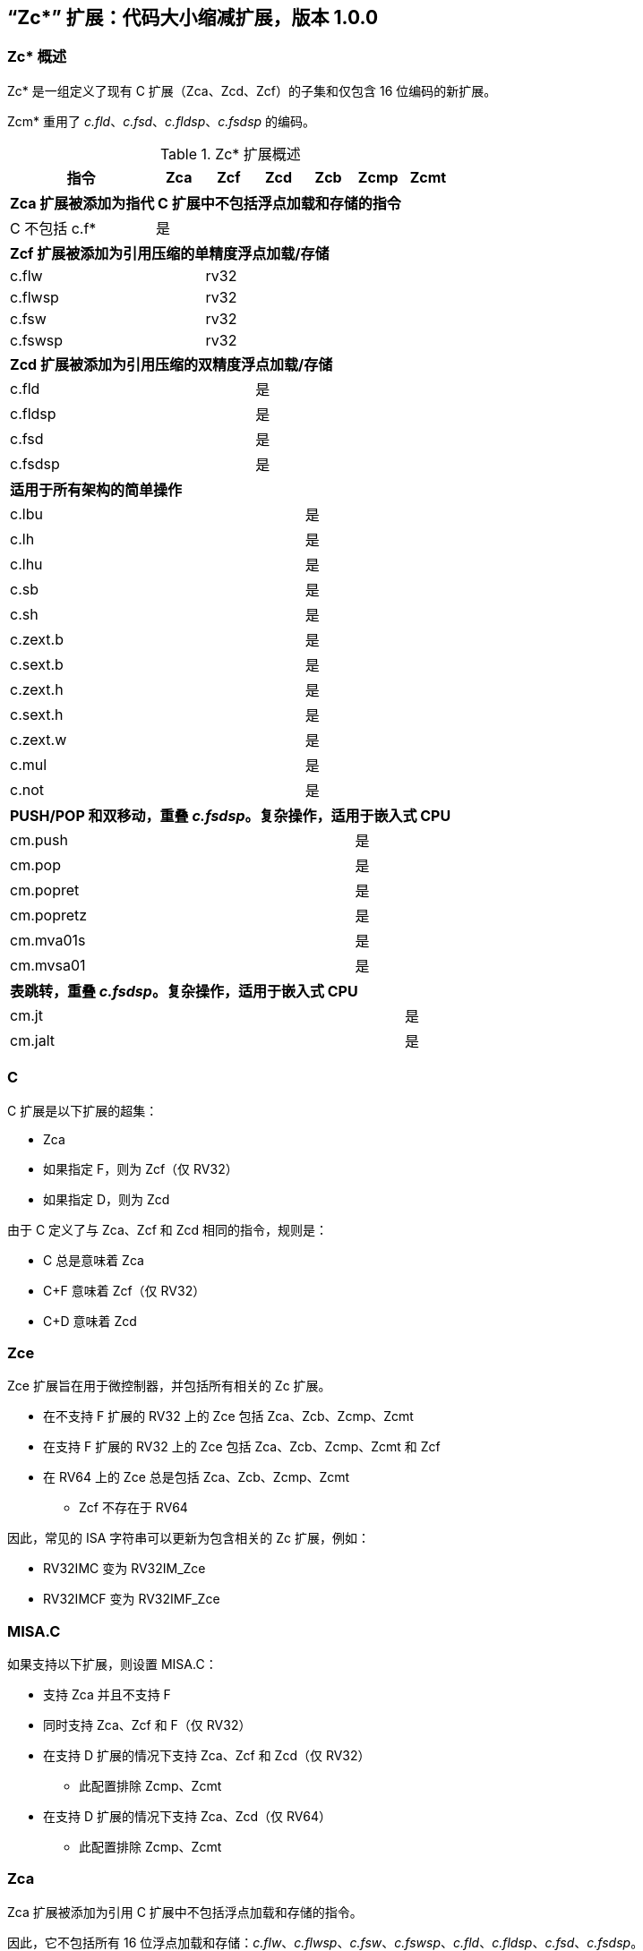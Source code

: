 [#Zc]
== “Zc*” 扩展：代码大小缩减扩展，版本 1.0.0

=== Zc* 概述

Zc* 是一组定义了现有 C 扩展（Zca、Zcd、Zcf）的子集和仅包含 16 位编码的新扩展。

Zcm* 重用了 _c.fld_、_c.fsd_、_c.fldsp_、_c.fsdsp_ 的编码。

.Zc* 扩展概述
[width="100%",options=header,cols="3,1,1,1,1,1,1"]
|====================================================================================
|指令          |Zca     |Zcf     |Zcd     |Zcb     |Zcmp    |Zcmt
7+|*Zca 扩展被添加为指代 C 扩展中不包括浮点加载和存储的指令*
|C 不包括 c.f* |是      |        |        |        |        |
7+|*Zcf 扩展被添加为引用压缩的单精度浮点加载/存储*
|c.flw         |        |rv32    |        |        |        |
|c.flwsp       |        |rv32    |        |        |        |
|c.fsw         |        |rv32    |        |        |        |
|c.fswsp       |        |rv32    |        |        |        |
7+|*Zcd 扩展被添加为引用压缩的双精度浮点加载/存储*
|c.fld         |        |        |是      |        |        |
|c.fldsp       |        |        |是      |        |        |
|c.fsd         |        |        |是      |        |        |
|c.fsdsp       |        |        |是      |        |        |
7+|*适用于所有架构的简单操作*
|c.lbu         |        |        |        |是      |        |
|c.lh          |        |        |        |是      |        |
|c.lhu         |        |        |        |是      |        |
|c.sb          |        |        |        |是      |        |
|c.sh          |        |        |        |是      |        |
|c.zext.b      |        |        |        |是      |        |
|c.sext.b      |        |        |        |是      |        |
|c.zext.h      |        |        |        |是      |        |
|c.sext.h      |        |        |        |是      |        |
|c.zext.w      |        |        |        |是      |        |
|c.mul         |        |        |        |是      |        |
|c.not         |        |        |        |是      |        |
7+|*PUSH/POP 和双移动，重叠 _c.fsdsp_。复杂操作，适用于嵌入式 CPU*
|cm.push       |        |        |        |        |是      |
|cm.pop        |        |        |        |        |是      |
|cm.popret     |        |        |        |        |是      |
|cm.popretz    |        |        |        |        |是      |
|cm.mva01s     |        |        |        |        |是      |
|cm.mvsa01     |        |        |        |        |是      |
7+|*表跳转，重叠 _c.fsdsp_。复杂操作，适用于嵌入式 CPU*
|cm.jt         |        |        |        |        |        |是
|cm.jalt       |        |        |        |        |        |是
|====================================================================================

[#C]
=== C

C 扩展是以下扩展的超集：

* Zca
* 如果指定 F，则为 Zcf（仅 RV32）
* 如果指定 D，则为 Zcd

由于 C 定义了与 Zca、Zcf 和 Zcd 相同的指令，规则是：

* C 总是意味着 Zca
* C+F 意味着 Zcf（仅 RV32）
* C+D 意味着 Zcd

[reftext="Zce"]
=== Zce

Zce 扩展旨在用于微控制器，并包括所有相关的 Zc 扩展。

* 在不支持 F 扩展的 RV32 上的 Zce 包括 Zca、Zcb、Zcmp、Zcmt
* 在支持 F 扩展的 RV32 上的 Zce 包括 Zca、Zcb、Zcmp、Zcmt 和 Zcf
* 在 RV64 上的 Zce 总是包括 Zca、Zcb、Zcmp、Zcmt
** Zcf 不存在于 RV64

因此，常见的 ISA 字符串可以更新为包含相关的 Zc 扩展，例如：

* RV32IMC 变为 RV32IM_Zce
* RV32IMCF 变为 RV32IMF_Zce

[#misaC]
=== MISA.C

如果支持以下扩展，则设置 MISA.C：

* 支持 Zca 并且不支持 F
* 同时支持 Zca、Zcf 和 F（仅 RV32）
* 在支持 D 扩展的情况下支持 Zca、Zcf 和 Zcd（仅 RV32）
** 此配置排除 Zcmp、Zcmt
* 在支持 D 扩展的情况下支持 Zca、Zcd（仅 RV64）
** 此配置排除 Zcmp、Zcmt

[reftext="Zca"]
=== Zca

Zca 扩展被添加为引用 C 扩展中不包括浮点加载和存储的指令。

因此，它不包括所有 16 位浮点加载和存储：_c.flw_、_c.flwsp_、_c.fsw_、_c.fswsp_、_c.fld_、_c.fldsp_、_c.fsd_、_c.fsdsp_。

[NOTE]
====
C 扩展仅在同时支持 D 扩展和 F 扩展时包括 F/D 指令
====

[reftext="Zcf"]
=== Zcf（仅 RV32）

Zcf 是现有的压缩单精度浮点加载和存储指令集合：_c.flw_、_c.flwsp_、_c.fsw_、_c.fswsp_。

Zcf 仅与 RV32 相关，不能在 RV64 上指定。

Zcf 扩展依赖于 <<Zca>> 和 F 扩展。

[reftext="Zcd"]
=== Zcd

Zcd 是现有的压缩双精度浮点加载和存储指令集合：_c.fld_、_c.fldsp_、_c.fsd_、_c.fsdsp_。

Zcd 扩展依赖于 <<Zca>> 和 D 扩展。

[reftext="Zcb"]
=== Zcb

Zcb 具有简单的代码大小节省指令，这些指令易于在所有 CPU 上实现。

所有编码目前都为所有架构保留，并且与任何现有扩展没有冲突。

NOTE: Zcb 可以在任何 CPU 上实现，因为这些指令是应用类配置文件中现有 32 位指令的 16 位版本。

Zcb 扩展依赖于 <<Zca>> 扩展。

如单独指令页所示，Zcb 中的许多指令依赖于另一个扩展的实现。例如，_c.mul_ 仅在实现 M 或 Zmmul 时实现，_c.sext.b_ 仅在实现 Zbb 时实现。

_c.mul_ 编码使用 CA 寄存器格式以及其他指令，例如 _c.sub_、_c.xor_ 等。

[NOTE]

  _c.sext.w_ 是 _c.addiw rd, 0_（RV64）的伪指令

[%header,cols="^1,^1,4,8"]
|===
|RV32
|RV64
|助记符
|指令

|是
|是
|c.lbu _rd'_, uimm(_rs1'_)
|<<#insns-c_lbu>>

|是
|是
|c.lhu _rd'_, uimm(_rs1'_)
|<<#insns-c_lhu>>

|是
|是
|c.lh _rd'_, uimm(_rs1'_)
|<<#insns-c_lh>>

|是
|是
|c.sb _rs2'_, uimm(_rs1'_)
|<<#insns-c_sb>>

|是
|是
|c.sh _rs2'_, uimm(_rs1'_)
|<<#insns-c_sh>>

|是
|是
|c.zext.b _rsd'_
|<<#insns-c_zext_b>>

|是
|是
|c.sext.b _rsd'_
|<<#insns-c_sext_b>>

|是
|是
|c.zext.h _rsd'_
|<<#insns-c_zext_h>>

|是
|是
|c.sext.h _rsd'_
|<<#insns-c_sext_h>>

|
|是
|c.zext.w _rsd'_
|<<#insns-c_zext_w>>

|是
|是
|c.not _rsd'_
|<<#insns-c_not>>

|是
|是
|c.mul _rsd'_, _rs2'_
|<<#insns-c_mul>>

|===

<<<

[#Zcmp]
=== Zcmp

Zcmp 扩展是一组指令，这些指令可以作为一系列现有的 32 位 RISC-V 指令执行。

该扩展重用了来自 c.fsdsp 的一些编码。因此，它与 <<Zcd>> 不兼容，而 Zcd 是在同时包含 C 扩展和 D 扩展时使用的。

NOTE: 由于实现复杂性， Zcmp 主要面向嵌入式 CPU。此外，它与架构类配置文件不兼容。

Zcmp 扩展依赖于 <<Zca>> 扩展。

PUSH/POP 汇编语法使用几个变量，其含义如下：

* _reg_list_ 是包含 1 到 13 个寄存器（ra 和 0 到 12 个 s 寄存器）的列表
** 有效值：{ra}、{ra, s0}、{ra, s0-s1}、{ra, s0-s2}、...、{ra, s0-s8}、{ra, s0-s9}、{ra, s0-s11}
** 注意 {ra, s0-s10} 是无效的，给出 12 个列表而不是 13 个，以便更好地编码
* _stack_adj_ 是堆栈帧的总大小。
** 有效值随寄存器列表长度和特定编码而变化，详见指令页面。

[%header,cols="^1,^1,4,8"]
|===
|RV32
|RV64
|助记符
|指令

|是
|是
|cm.push _{reg_list}, -stack_adj_
|<<#insns-cm_push>>

|是
|是
|cm.pop _{reg_list}, stack_adj_
|<<#insns-cm_pop>>

|是
|是
|cm.popret _{reg_list}, stack_adj_
|<<#insns-cm_popret>>

|是
|是
|cm.popretz _{reg_list}, stack_adj_
|<<#insns-cm_popretz>>

|是
|是
|cm.mva01s _rs1', rs2'_
|<<#insns-cm_mva01s>>

|是
|是
|cm.mvsa01 _r1s', r2s'_
|<<#insns-cm_mvsa01>>

|===

<<<

[#Zcmt]
=== Zcmt

Zcmt 添加了表跳转指令，并添加了 jvt 控制状态寄存器。如果实现了 Smstateen，则 jvt 控制状态寄存器需要进入启用状态。详见 <<csrs-jvt>>。

该扩展重用了来自 c.fsdsp 的一些编码。因此，它与 <<Zcd>> 不兼容，而 Zcd 是在同时包含 C 扩展和 D 扩展时使用的。

NOTE: 由于实现复杂性，Zcmt 主要面向嵌入式类别的 CPU。此外，它与 RVA 配置文件不兼容。

Zcmt 扩展依赖于 <<Zca>> 和 Zicsr 扩展。

[%header,cols="^1,^1,4,8"]
|===
|RV32
|RV64
|助记符
|指令

|是
|是
|cm.jt _index_
|<<#insns-cm_jt>>

|是
|是
|cm.jalt _index_
|<<#insns-cm_jalt>>

|===

[#Zc_formats]
=== Zc 指令格式

本规范中的若干指令使用以下新的指令格式。

[%header,cols="2,3,2,1,1,1,1,1,1,1,1,1,1"]
|=====================================================================
| 格式   | 指令                | 15:10  | 9  | 8 | 7   | 6 | 5 | 4   | 3 | 2  | 1 | 0
| CLB    | c.lbu              | funct6 3+| rs1'    2+| uimm    3+| rd'    2+| op
| CSB    | c.sb               | funct6 3+| rs1'    2+| uimm    3+| rs2'   2+| op
| CLH    | c.lhu, c.lh        | funct6 3+| rs1'    | funct1 | uimm 3+| rd'  2+| op
| CSH    | c.sh               | funct6 3+| rs1'    | funct1 | uimm 3+| rs2' 2+| op
| CU     | c.[sz]ext.*, c.not | funct6 3+| rd'/rs1' 5+| funct5            2+| op
| CMMV   | cm.mvsa01 cm.mva01s| funct6 3+| r1s'     2+| funct2 3+| r2s'   2+| op
| CMJT   | cm.jt cm.jalt      | funct6 8+| index                          2+| op
| CMPP   | cm.push*, cm.pop*  | funct6 2+| funct2 4+| urlist   2+| spimm  2+| op
|=====================================================================

[NOTE]
====
c.mul 使用现有的 CA 格式。
====

<<<

[#Zcb_instructions]
=== Zcb 指令

[#insns-c_lbu,reftext="加载无符号字节，16 位编码"]
==== c.lbu

简述：

加载无符号字节，16 位编码

助记符：

c.lbu _rd'_, _uimm_（_rs1'_）

编码（RV32，RV64）：

[wavedrom, , svg]
....
{reg:[
    { bits:  2, name: 0x0, attr: ['C0'] },
    { bits:  3, name: 'rd\'' },
    { bits:  2, name: 'uimm[0|1]' },
    { bits:  3, name: 'rs1\'' },
    { bits:  3, name: 0x0 },
    { bits:  3, name: 0x4, attr: ['FUNCT3'] },
],config:{bits:16}}
....

立即数偏移量的形成方式如下：

[source,sail]
--
  uimm[31:2] = 0;
  uimm[1]    = encoding[5];
  uimm[0]    = encoding[6];
--

描述：

该指令从 _rs1'_ 加上零扩展的立即数 _uimm'_ 形成的内存地址处加载一个字节。结果字节被零扩展到 XLEN 位，并写入 _rd'_。

[NOTE]
====
_rd'_ 和 _rs1'_ 来自标准的 8-寄存器集 x8-x15。
====

先决条件：

无
//32 位等效：
//<<insns-lbu>>

操作：

[source,sail]
----
//这不是 SAIL，这是伪代码。SAIL 尚未编写。

X(rdc) = EXTZ(mem[X(rs1c)+EXTZ(uimm)][7..0]);
----

<<<
[#insns-c_lhu,reftext="加载无符号半字，16 位编码"]
==== c.lhu

简述：

加载无符号半字，16 位编码

助记符：

c.lhu _rd'_, _uimm_(_rs1'_)

编码（RV32，RV64）：

[wavedrom, , svg]
....
{reg:[
    { bits:  2, name: 0x0, attr: ['C0'] },
    { bits:  3, name: 'rd\'' },
    { bits:  1, name: 'uimm[1]' },
    { bits:  1, name: 0x0 },
    { bits:  3, name: 'rs1\'' },
    { bits:  3, name: 0x1 },
    { bits:  3, name: 0x4, attr: ['FUNCT3'] },
],config:{bits:16}}
....

立即数偏移量的形成方式如下所示：

[source,sail]
----
  uimm[31:2] = 0;
  uimm[1]    = encoding[5];
  uimm[0]    = 0;
----

描述：

此指令从由 _rs1'_ 和零扩展的立即数 _uimm_ 形成的内存地址处加载一个半字。结果半字被零扩展到 XLEN 位，并写入 _rd'_。

[NOTE]
====
_rd'_ 和 _rs1'_ 来自标准的 8-寄存器集 x8-x15。
====

先决条件：

无
//32 位等效：
//
//<<insns-lhu>>

操作：

[source,sail]
--
//这不是 SAIL，这是伪代码。SAIL 尚未编写。

X(rdc) = EXTZ(load_mem[X(rs1c)+EXTZ(uimm)][15..0]);
--

<<<
[#insns-c_lh,reftext="加载有符号半字，16 位编码"]
==== c.lh

简述：

加载有符号半字，16 位编码

助记符：

c.lh _rd'_, _uimm_(_rs1'_)

编码（RV32，RV64）：

[wavedrom, , svg]
....
{reg:[
    { bits:  2, name: 0x0, attr: ['C0'] },
    { bits:  3, name: 'rd\'' },
    { bits:  1, name: 'uimm[1]' },
    { bits:  1, name: 0x1 },
    { bits:  3, name: 'rs1\'' },
    { bits:  3, name: 0x1 },
    { bits:  3, name: 0x4, attr: ['FUNCT3'] },
],config:{bits:16}}
....

立即数偏移按照如下规则形成：

[source,sail]
----
  uimm[31:2] = 0;
  uimm[1]    = encoding[5];
  uimm[0]    = 0;
----

描述：

该指令从 _rs1'_ 加上零扩展的立即数 _uimm_ 形成的内存地址处加载一个半字。结果半字被符号扩展到 XLEN 位，并写入 _rd'_。

[NOTE]
====
_rd'_ 和 _rs1'_ 来自标准的 8-寄存器集 x8-x15。
====

先决条件：

无
//32 位等效：
//
//<<insns-lh>>

操作：

[source,sail]
----
//这不是 SAIL，这是伪代码。SAIL 尚未编写。

X(rdc) = EXTS(load_mem[X(rs1c)+EXTZ(uimm)][15..0]);
----

<<<
[#insns-c_sb,reftext="存储字节，16 位编码"]
==== c.sb

简述：

存储字节，16 位编码

助记符：

c.sb _rs2'_, _uimm_(_rs1'_)

编码（RV32，RV64）：

[wavedrom, , svg]
....
{reg:[
    { bits:  2, name: 0x0, attr: ['C0'] },
    { bits:  3, name: 'rs2\'' },
    { bits:  2, name: 'uimm[0|1]' },
    { bits:  3, name: 'rs1\'' },
    { bits:  3, name: 0x2 },
    { bits:  3, name: 0x4, attr: ['FUNCT3'] },
],config:{bits:16}}
....

立即数偏移按照如下规则形成：

[source,sail]
----
  uimm[31:2] = 0;
  uimm[1]    = encoding[5];
  uimm[0]    = encoding[6];
----

描述：

该指令将 _rs2'_ 中的最低有效字节存储到 _rs1'_ 加上零扩展的立即数 _uimm_ 所形成的内存地址中。

[NOTE]
====
_rs1'_ 和 _rs2'_ 来自标准的 8-寄存器集 x8-x15。
====

先决条件：

无
//
//32 位等效：
//
//<<insns-sb>>

操作：

[source,sail]
--
//这不是 SAIL，这是伪代码。SAIL 尚未编写。

mem[X(rs1c)+EXTZ(uimm)][7..0] = X(rs2c)
--

<<<
[#insns-c_sh,reftext="存储半字，16 位编码"]
==== c.sh

简述：

存储半字，16 位编码

助记符：

c.sh _rs2'_, _uimm_(_rs1'_)

编码（RV32，RV64）：

[wavedrom, , svg]
....
{reg:[
    { bits:  2, name: 0x0, attr: ['C0'] },
    { bits:  3, name: 'rs2\'' },
    { bits:  1, name: 'uimm[1]' },
    { bits:  1, name: '0' },
    { bits:  3, name: 'rs1\'' },
    { bits:  3, name: 0x3 },
    { bits:  3, name: 0x4, attr: ['FUNCT3'] },
],config:{bits:16}}
....

立即数偏移按照如下规则形成：

[source,sail]
----
  uimm[31:2] = 0;
  uimm[1]    = encoding[5];
  uimm[0]    = 0;
----

描述：

该指令将 _rs2'_ 中的最低有效半字节存储到 _rs1'_ 加上零扩展的立即数 _uimm_ 所形成的内存地址中。

[NOTE]
====
_rs1'_ 和 _rs2'_ 来自标准的 8-寄存器集 x8-x15。
====

先决条件：

无
//
//32 位等效：
//
//<<insns-sh>>

操作：
[source,sail]
----
//这不是 SAIL，这是伪代码。SAIL 尚未编写。

mem[X(rs1c)+EXTZ(uimm)][15..0] = X(rs2c)
----

<<<
[#insns-c_zext_b,reftext="零扩展字节，16 位编码"]
==== c.zext.b

简述：

零扩展字节，16 位编码

助记符：

c.zext.b _rd'/rs1'_

编码（RV32，RV64）：

[wavedrom, , svg]
....
{reg:[
    { bits:  2, name: 0x1, attr: ['C1'] },
    { bits:  3, name: 0x0, attr: ['C.ZEXT.B'] },
    { bits:  2, name: 0x3, attr: ['FUNCT2'] },
    { bits:  3, name: 'rd\'/rs1\'', attr: ['SRCDST'] },
    { bits:  3, name: 0x7 },
    { bits:  3, name: 0x4, attr: ['FUNCT3'] },
],config:{bits:16}}
....

描述：

该指令使用一个源/目的操作数。它将操作数的最低有效字节零扩展到 XLEN 位，通过在高于第 7 位的所有位中插入零来实现。

[NOTE]
====
_rd'/rs1'_ 来自标准的 8-寄存器集 x8-x15。
====

先决条件：

无

32 位等效：

[source,sail]
----
andi rd'/rs1', rd'/rs1', 0xff
----

[NOTE]
====
SAIL 模块变量 _rd'/rs1'_ 称为 _rsdc_。
====

操作：

[source,sail]
----
X(rsdc) = EXTZ(X(rsdc)[7..0]);
----

<<<
[#insns-c_sext_b,reftext="符号扩展字节，16 位编码"]
==== c.sext.b

简述：

符号扩展字节，16 位编码

助记符：

c.sext.b _rd'/rs1'_

编码（RV32，RV64）：

[wavedrom, , svg]
....
{reg:[
    { bits:  2, name: 0x1, attr: ['C1'] },
    { bits:  3, name: 0x1, attr: ['C.SEXT.B'] },
    { bits:  2, name: 0x3, attr: ['FUNCT2'] },
    { bits:  3, name: 'rd\'/rs1\'', attr: ['SRCDST'] },
    { bits:  3, name: 0x7 },
    { bits:  3, name: 0x4, attr: ['FUNCT3'] },
],config:{bits:16}}
....

描述：

该指令使用一个源/目的操作数。它将操作数中最低有效字节的符号扩展到 XLEN 位，通过将字节中的最高有效位（即第 7 位）复制到所有更高位来实现。

[NOTE]
====
_rd'/rs1'_ 来自标准的 8-寄存器集 x8-x15。
====

先决条件：

需要实现 Zbb。
//
//32 位等效：
//
//<<insns-sext_b>> 来自 Zbb

[NOTE]

SAIL 模块变量 _rd'/rs1'_ 称为 _rsdc_。

操作：

[source,sail]
----
X(rsdc) = EXTS(X(rsdc)[7..0]);
----

<<<
[#insns-c_zext_h,reftext="零扩展半字，16 位编码"]
==== c.zext.h

简述：

零扩展半字，16 位编码

助记符：

c.zext.h _rd'/rs1'_

编码（RV32，RV64）：

[wavedrom, , svg]
....
{reg:[
    { bits:  2, name: 0x1, attr: ['C1'] },
    { bits:  3, name: 0x2, attr: ['C.ZEXT.H'] },
    { bits:  2, name: 0x3, attr: ['FUNCT2'] },
    { bits:  3, name: 'rd\'/rs1\'', attr: ['SRCDST'] },
    { bits:  3, name: 0x7 },
    { bits:  3, name: 0x4, attr: ['FUNCT3'] },
],config:{bits:16}}
....

描述：

该指令使用一个源/目的操作数。它将操作数中最低有效半字零扩展到 XLEN 位，通过在高于第 15 位的所有位中插入零来实现。

[NOTE]
====
_rd'/rs1'_ 来自标准的 8-寄存器集 x8-x15。
====

先决条件：

需要实现 Zbb。
//
//32 位等效：
//
//<<insns-zext_h>> 来自 Zbb

[NOTE]
====
SAIL 模块变量 _rd'/rs1'_ 称为 _rsdc_。
====

操作：

[source,sail]
----
X(rsdc) = EXTZ(X(rsdc)[15..0]);
----

<<<
[#insns-c_sext_h,reftext="符号扩展半字，16 位编码"]
==== c.sext.h

简述：

符号扩展半字，16 位编码

助记符：

c.sext.h _rd'/rs1'_

编码（RV32，RV64）：

[wavedrom, , svg]
....
{reg:[
    { bits:  2, name: 0x1, attr: ['C1'] },
    { bits:  3, name: 0x3, attr: ['C.SEXT.H'] },
    { bits:  2, name: 0x3, attr: ['FUNCT2'] },
    { bits:  3, name: 'rd\'/rs1\'', attr: ['SRCDST'] },
    { bits:  3, name: 0x7 },
    { bits:  3, name: 0x4, attr: ['FUNCT3'] },
],config:{bits:16}}
....

描述：

该指令使用一个源/目的操作数。它将操作数中最低有效半字的符号扩展到 XLEN 位，通过将半字中的最高有效位（即第 15 位）复制到所有更高位来实现。

[NOTE]
====
_rd'/rs1'_ 来自标准的 8-寄存器集 x8-x15。
====

先决条件：

需要实现 Zbb。
//
//32 位等效：
//
//<<insns-sext_h>> 来自 Zbb

[NOTE]
====
SAIL 模块变量 _rd'/rs1'_ 称为 _rsdc_。
====

操作：

[source,sail]
----
X(rsdc) = EXTS(X(rsdc)[15..0]);
----

<<<
[#insns-c_zext_w,reftext="零扩展字，16 位编码"]
==== c.zext.w

简述：

零扩展字，16 位编码

助记符：

c.zext.w _rd'/rs1'_

编码（RV64）：

[wavedrom, , svg]
....
{reg:[
    { bits:  2, name: 0x1, attr: ['C1'] },
    { bits:  3, name: 0x4, attr: ['C.ZEXT.W'] },
    { bits:  2, name: 0x3, attr: ['FUNCT2'] },
    { bits:  3, name: 'rd\'/rs1\'', attr: ['SRCDST'] },
    { bits:  3, name: 0x7 },
    { bits:  3, name: 0x4, attr: ['FUNCT3'] },
],config:{bits:16}}
....

描述：

该指令使用一个源/目的操作数。它将操作数中最低有效字的零扩展到 XLEN 位，通过在高于第 31 位的所有位中插入零来实现。

[NOTE]
====
_rd'/rs1'_ 来自标准的 8-寄存器集 x8-x15。
====

先决条件：

需要实现 Zba。

32 位等效：

[source,sail]
----
add.uw rd'/rs1', rd'/rs1', zero
----

[NOTE]
====
SAIL 模块变量 _rd'/rs1'_ 称为 _rsdc_。
====

操作：

[source,sail]
----
X(rsdc) = EXTZ(X(rsdc)[31..0]);
----

<<<
[#insns-c_not,reftext="按位取反，16 位编码"]
==== c.not

简述：

按位取反，16 位编码

助记符：

c.not _rd'/rs1'_

编码（RV32，RV64）：

[wavedrom, , svg]
....
{reg:[
    { bits:  2, name: 0x1, attr: ['C1'] },
    { bits:  3, name: 0x5, attr: ['C.NOT'] },
    { bits:  2, name: 0x3, attr: ['FUNCT2'] },
    { bits:  3, name: 'rd\'/rs1\'', attr: ['SRCDST'] },
    { bits:  3, name: 0x7 },
    { bits:  3, name: 0x4, attr: ['FUNCT3'] },
],config:{bits:16}}
....

描述：

此指令对 _rd'/rs1'_ 进行按位取反，并将结果写入同一寄存器。

[NOTE]
====
_rd'/rs1'_ 来自标准的 8-寄存器集 x8-x15。
====

先决条件：

无

32 位等效：

[source,sail]
----
xori rd'/rs1', rd'/rs1', -1
----

[NOTE]
====
SAIL 模块变量 _rd'/rs1'_ 称为 _rsdc_。
====

操作：

[source,sail]
----
X(rsdc) = X(rsdc) XOR -1;
----

<<<
[#insns-c_mul,reftext="乘法，16 位编码"]
==== c.mul

简述：

乘法，16 位编码

助记符：

c.mul _rsd'_, _rs2'_

编码（RV32，RV64）：

[wavedrom, , svg]
....
{reg:[
    { bits:  2, name: 0x1, attr: ['C1'] },
    { bits:  3, name: 'rs2\'', attr: ['SRC2']  },
    { bits:  2, name: 0x2, attr: ['FUNCT2'] },
    { bits:  3, name: 'rd\'/rs1\'', attr: ['SRCDST'] },
    { bits:  3, name: 0x7 },
    { bits:  3, name: 0x4, attr: ['FUNCT3'] },
],config:{bits:16}}
....

描述：

此指令将 _rsd'_ 和 _rs2'_ 的源操作数的 XLEN 位相乘，并将结果的最低 XLEN 位写入 _rsd'_。

[NOTE]
====
_rd'/rs1'_ 和 _rs2'_ 来自标准的 8-寄存器集 x8-x15。
====

先决条件：

必须配置 M 或 Zmmul。
//
//32 位等效：
//
//<<insns-mul>>

[NOTE]
====
SAIL 模块变量 _rd'/rs1'_ 称为 _rsdc_，_rs2'_ 称为 _rs2c_。
====

操作：

[source,sail]
----
let result_wide = to_bits(2 * sizeof(xlen), signed(X(rsdc)) * signed(X(rs2c)));
X(rsdc) = result_wide[(sizeof(xlen) - 1) .. 0];
----

<<<

[#insns-pushpop,reftext="PUSH/POP 寄存器指令"]
=== PUSH/POP 寄存器指令

这些指令统称为 PUSH/POP：

* <<#insns-cm_push>>
* <<#insns-cm_pop>>
* <<#insns-cm_popret>>
* <<#insns-cm_popretz>>

术语 PUSH 指的是 _cm.push_。

术语 POP 指的是 _cm.pop_。

术语 POPRET 指的是 _cm.popret 和 cm.popretz_。

这些指令的共同细节在本节中。

==== PUSH/POP 功能概述

PUSH、POP、POPRET 用于减少函数序言和尾声的大小。

. PUSH 指令
** 调整堆栈指针以创建堆栈帧
** 将寄存器列表中指定的寄存器推送（存储）到堆栈帧

. POP 指令
** 从堆栈帧中弹出（加载）寄存器列表中的寄存器
** 调整堆栈指针以销毁堆栈帧

. POPRET 指令
** 从堆栈帧中弹出（加载）寄存器列表中的寄存器
** _cm.popretz_ 还将零移动到 _a0_ 作为返回值
** 调整堆栈指针以销毁堆栈帧
** 执行 _ret_ 指令以从函数返回

<<<
==== 示例用法

此示例说明了 PUSH 和 POPRET 的使用。

EMBench 基准测试 picojpeg 中的函数 processMarkers 在 GitHub 上的以下文件中：https://github.com/embench/embench-iot/blob/master/src/picojpeg/libpicojpeg.c[libpicojpeg.c]

序言和尾声使用 GCC10 编译为：

[source,SAIL]
----

   0001098a <processMarkers>:
   1098a:       711d                    addi    sp,sp,-96 ;#cm.push(1)
   1098c:       c8ca                    sw      s2,80(sp) ;#cm.push(2)
   1098e:       c6ce                    sw      s3,76(sp) ;#cm.push(3)
   10990:       c4d2                    sw      s4,72(sp) ;#cm.push(4)
   10992:       ce86                    sw      ra,92(sp) ;#cm.push(5)
   10994:       cca2                    sw      s0,88(sp) ;#cm.push(6)
   10996:       caa6                    sw      s1,84(sp) ;#cm.push(7)
   10998:       c2d6                    sw      s5,68(sp) ;#cm.push(8)
   1099a:       c0da                    sw      s6,64(sp) ;#cm.push(9)
   1099c:       de5e                    sw      s7,60(sp) ;#cm.push(10)
   1099e:       dc62                    sw      s8,56(sp) ;#cm.push(11)
   109a0:       da66                    sw      s9,52(sp) ;#cm.push(12)
   109a2:       d86a                    sw      s10,48(sp);#cm.push(13)
   109a4:       d66e                    sw      s11,44(sp);#cm.push(14)
...
   109f4:       4501                    li      a0,0      ;#cm.popretz(1)
   109f6:       40f6                    lw      ra,92(sp) ;#cm.popretz(2)
   109f8:       4466                    lw      s0,88(sp) ;#cm.popretz(3)
   109fa:       44d6                    lw      s1,84(sp) ;#cm.popretz(4)
   109fc:       4946                    lw      s2,80(sp) ;#cm.popretz(5)
   109fe:       49b6                    lw      s3,76(sp) ;#cm.popretz(6)
   10a00:       4a26                    lw      s4,72(sp) ;#cm.popretz(7)
   10a02:       4a96                    lw      s5,68(sp) ;#cm.popretz(8)
   10a04:       4b06                    lw      s6,64(sp) ;#cm.popretz(9)
   10a06:       5bf2                    lw      s7,60(sp) ;#cm.popretz(10)
   10a08:       5c62                    lw      s8,56(sp) ;#cm.popretz(11)
   10a0a:       5cd2                    lw      s9,52(sp) ;#cm.popretz(12)
   10a0c:       5d42                    lw      s10,48(sp);#cm.popretz(13)
   10a0e:       5db2                    lw      s11,44(sp);#cm.popretz(14)
   10a10:       6125                    addi    sp,sp,96  ;#cm.popretz(15)
   10a12:       8082                    ret               ;#cm.popretz(16)
----

<<<

使用 GCC 选项 _-msave-restore_ 的输出如下：

[source,SAIL]
----
0001080e <processMarkers>:
   1080e:       73a012ef                jal     t0,11f48 <__riscv_save_12>
   10812:       1101                    addi    sp,sp,-32
...
   10862:       4501                    li      a0,0
   10864:       6105                    addi    sp,sp,32
   10866:       71e0106f                j       11f84 <__riscv_restore_12>
----

使用 PUSH/POPRET 后会将上面的指令缩减为

[source,SAIL]
----
0001080e <processMarkers>:
   1080e:       b8fa                    cm.push    {ra,s0-s11},-96
...
   10866:       bcfa                    cm.popretz {ra,s0-s11}, 96
----

序言/尾声从原始代码中的 60 字节减少到 14 字节，使用 _-msave-restore_，
并使用 PUSH 和 POPRET 减少到 4 字节。
除了减少代码大小外，PUSH 和 POPRET 还消除了调用 millicode _save/restore_ 例程的分支，因此可能表现更好。

[NOTE]
====
当目标函数超出 ±1MB 范围时，对 _<riscv_save_0>/<riscv_restore_0>_ 的调用变为 64 位，增加了序言/尾声的大小到 22 字节。
====

[NOTE]
====
POP 通常用于尾调用序列中，在销毁堆栈帧后，_ret_ 不用于返回到 _ra_。
====

[#pushpop-areg-list]

===== 堆栈指针调整处理

所有指令会自动调整堆栈指针，以足够覆盖保存或恢复的寄存器所需的内存。此外，编码中的 _spimm_ 字段允许堆栈指针按额外的 16 字节增量进行调整。编码中可用的范围较小；如果该范围不足，则可以使用单独的 _c.addi16sp_ 指令来增加该范围。

===== 寄存器列表处理

如果不同时添加 _s11_，则不支持 _{ra, s0-s10}_ 寄存器列表。因此，在这种情况下，必须使用 _{ra, s0-s11}_ 寄存器列表。

[#pushpop-idempotent-memory]
==== PUSH/POP 异常处理

正确的执行要求 _sp_ 引用幂等内存（另见 <<pushpop_non-idem-mem>>），因为核心必须能够处理在序列执行过程中检测到的陷阱。
整个 PUSH/POP 序列会在从陷阱处理程序返回后重新执行，并且在序列执行过程中可能发生多个陷阱。

如果在序列执行过程中发生陷阱，_xEPC_ 将更新为指令的 PC，_xTVAL_（如果不是只读零）将更新为错误地址（如果是访问异常），并且 _xCAUSE_ 将更新为陷阱类型。

NOTE: 是否可以在序列执行过程中处理中断是由实现定义的。

[#pushpop-software-view]
==== 执行的软件视图

===== PUSH 序列的软件视图

从软件的角度来看，PUSH 序列表现为：

* 一系列存储写入伪代码所需的字节
** 字节可以以任何顺序写入。
** 字节可以被组合成更大的访问操作。
** 任何字节可以被写入多次。
* 堆栈指针的调整

[NOTE]
====
如果一个实现允许在序列执行期间处理中断，并且中断处理程序使用 _sp_ 来分配堆栈内存，那么在中断之前执行的任何存储操作可能会被处理程序覆盖。这是安全的，因为内存是幂等的，且当执行恢复时，存储操作将会重新执行。
====

堆栈指针的调整只有在确认整个 PUSH 指令会提交时才能提交。

存储操作也可能会从总线返回不精确的故障。是否在继续执行序列的最后阶段之前等待总线响应，或在完成 PUSH 指令后处理错误响应，取决于平台的定义。

<<<

例如：

[source,sail]
----
cm.push  {ra, s0-s5}, -64
----

在软件中显示为：

[source,sail]
----
# 在指令完成之前，sp-1 到 sp-28 之间的任何字节都可能被多次写入，
# 因此这些更新可能在堆栈指针下的中断/异常处理程序中可见
sw  s5, -4(sp)
sw  s4, -8(sp)
sw  s3,-12(sp)
sw  s2,-16(sp)
sw  s1,-20(sp)
sw  s0,-24(sp)
sw  ra,-28(sp)

# 这必须只执行一次，并且只有在所有存储完成且没有任何精确错误后才会执行。
# 因此，只有在 cm.push 执行完成后，才能在中断/异常处理程序中看到此更新。
addi sp, sp, -64
----

===== POP/POPRET 序列的软件视图

从软件的角度来看，POP/POPRET 序列如下：

* 一系列加载读取伪代码所需的字节。
** 字节可以以任何顺序加载。
** 字节可以分组为更大的访问。
** 任何字节都可以多次加载。
* 堆栈指针调整
* 可选的 `li a0, 0`
* 可选的 `ret`

如果在序列执行期间发生陷阱，则在陷阱发生之前执行的任何加载操作可能会更新架构状态。加载操作将在陷阱处理程序完成后重新执行，因此值将被覆盖。因此，实现可以在发生故障之前更新部分目的寄存器。

可选的 `li a0, 0`、堆栈指针调整和可选的 `ret` 只有在确认整个 POP/POPRET 指令会提交时才能提交。

对于 POPRET，一旦堆栈指针调整已经提交，`ret` 必须执行。

<<<
例如：

[source,sail]
----
cm.popretz {ra, s0-s3}, 32;
----

在软件中显示为：

[source,sail]
----
# 可能会多次执行这些加载指令中的一些甚至全部，因此这些更新可能在中断/异常处
# 理程序中可见
lw   s3, 28(sp)
lw   s2, 24(sp)
lw   s1, 20(sp)
lw   s0, 16(sp)
lw   ra, 12(sp)

# 这些必须只执行一次，并且只有在所有加载成功完成后才会执行，所有指令必须原子执
# 行，因此这些更新在中断/异常处理程序中不可见
li a0, 0
addi sp, sp, 32
ret
----

[[pushpop_non-idem-mem,非幂等内存处理]]
==== 非幂等内存处理

某些实现可能需要将 PUSH/POP 指令发往非幂等内存（non-idempotent memory）。

如果核心实现不支持将 PUSH/POP 发往非幂等内存，则核心可以使用幂等性（idempotency） PMA 来检测，并触发加载（POP/POPRET）或存储（PUSH）访问故障异常，以避免不可预测的结果。

当软件可以容忍在发生异常时反复发出所需的内存访问时，软件应仅在非幂等内存区域使用这些指令。

<<<

==== 示例 RV32I PUSH/POP 序列

以下提供的示例展示了加载/存储序列的展开和堆栈调整。由于在所有情况下，_cm.popret_ 和 _cm.popretz_ 的展开序列与 _cm.pop_ 的差异都很小，因此未包含 _cm.popret_ 和 _cm.popretz_ 的示例。

===== cm.push  {ra, s0-s2}, -64

编码：_rlist_=7，_spimm_=3

扩展为：

[source,sail]
----
sw  s2,  -4(sp);
sw  s1,  -8(sp);
sw  s0, -12(sp);
sw  ra, -16(sp);
addi sp, sp, -64;
----

===== cm.push {ra, s0-s11}, -112

编码：_rlist_=15，_spimm_=3

扩展为：

[source,sail]
----
sw  s11,  -4(sp);
sw  s10,  -8(sp);
sw  s9,  -12(sp);
sw  s8,  -16(sp);
sw  s7,  -20(sp);
sw  s6,  -24(sp);
sw  s5,  -28(sp);
sw  s4,  -32(sp);
sw  s3,  -36(sp);
sw  s2,  -40(sp);
sw  s1,  -44(sp);
sw  s0,  -48(sp);
sw  ra,  -52(sp);
addi sp, sp, -112;
----

<<<

===== cm.pop   {ra}, 16

编码：_rlist_=4，_spimm_=0

扩展为：

[source,sail]
----
lw   ra, 12(sp);
addi sp, sp, 16;
----

===== cm.pop {ra, s0-s3}, 48

编码：_rlist_=8，_spimm_=1

扩展为：

[source,sail]
----
lw   s3, 44(sp);
lw   s2, 40(sp);
lw   s1, 36(sp);
lw   s0, 32(sp);
lw   ra, 28(sp);
addi sp, sp, 48;
----

===== cm.pop {ra, s0-s4}, 64

编码：_rlist_=9，_spimm_=2

扩展为：

[source,sail]
----
lw   s4, 60(sp);
lw   s3, 56(sp);
lw   s2, 52(sp);
lw   s1, 48(sp);
lw   s0, 44(sp);
lw   ra, 40(sp);
addi sp, sp, 64;
----

<<<
[#insns-cm_push,reftext="cm.push"]
==== cm.push

简述：

创建堆栈帧：将返回地址 _ra_ 和 0 到 12 个被保存的寄存器存储到栈帧中，并可选择性地分配额外的栈空间。

助记符：

cm.push _{reg_list}, -stack_adj_

编码（RV32，RV64）：

[wavedrom, , svg]
....
{reg:[
    { bits:  2, name: 0x2,             attr: ['C2'] },
    { bits:  2, name: 'spimm\[5:4\]',  attr: [] },
    { bits:  4, name: 'rlist',         attr: [] },
    { bits:  5, name: 0x18,            attr: [] },
    { bits:  3, name: 0x5,             attr: ['FUNCT3'] },
],config:{bits:16}}
....

[NOTE]
====
_rlist_ 值 0 到 3 保留给未来的 EABI 变体，称为 _cm.push.e_
====

汇编语法：

[source,sail]
--
cm.push {reg_list},  -stack_adj
cm.push {xreg_list}, -stack_adj
--

汇编语法中使用的变量定义如下。

[source,sail]
----
RV32E:

switch (rlist){
  case  4: {reg_list="ra";         xreg_list="x1";}
  case  5: {reg_list="ra, s0";     xreg_list="x1, x8";}
  case  6: {reg_list="ra, s0-s1";  xreg_list="x1, x8-x9";}
  default: reserved();
}
stack_adj      = stack_adj_base + spimm[5:4] * 16;
----

[source,sail]
----
RV32I, RV64:

switch (rlist){
  case  4: {reg_list="ra";         xreg_list="x1";}
  case  5: {reg_list="ra, s0";     xreg_list="x1, x8";}
  case  6: {reg_list="ra, s0-s1";  xreg_list="x1, x8-x9";}
  case  7: {reg_list="ra, s0-s2";  xreg_list="x1, x8-x9, x18";}
  case  8: {reg_list="ra, s0-s3";  xreg_list="x1, x8-x9, x18-x19";}
  case  9: {reg_list="ra, s0-s4";  xreg_list="x1, x8-x9, x18-x20";}
  case 10: {reg_list="ra, s0-s5";  xreg_list="x1, x8-x9, x18-x21";}
  case 11: {reg_list="ra, s0-s6";  xreg_list="x1, x8-x9, x18-x22";}
  case 12: {reg_list="ra, s0-s7";  xreg_list="x1, x8-x9, x18-x23";}
  case 13: {reg_list="ra, s0-s8";  xreg_list="x1, x8-x9, x18-x24";}
  case 14: {reg_list="ra, s0-s9";  xreg_list="x1, x8-x9, x18-x25";}
  //note - to include s10, s11 must also be included
  case 15: {reg_list="ra, s0-s11"; xreg_list="x1, x8-x9, x18-x27";}
  default: reserved();
}
stack_adj      = stack_adj_base + spimm[5:4] * 16;
----

[source,sail]
----
RV32E:

stack_adj_base = 16;
有效值:
stack_adj      = [16|32|48|64];
----

[source,sail]
----
RV32I:

switch (rlist) {
  case  4.. 7: stack_adj_base = 16;
  case  8..11: stack_adj_base = 32;
  case 12..14: stack_adj_base = 48;
  case     15: stack_adj_base = 64;
}

有效值:
switch (rlist) {
  case  4.. 7: stack_adj = [16|32|48| 64];
  case  8..11: stack_adj = [32|48|64| 80];
  case 12..14: stack_adj = [48|64|80| 96];
  case     15: stack_adj = [64|80|96|112];
}
----

// ...existing code...

[source,sail]
----
RV64:

switch (rlist) {
  case  4.. 5: stack_adj_base =  16;
  case  6.. 7: stack_adj_base =  32;
  case  8.. 9: stack_adj_base =  48;
  case 10..11: stack_adj_base =  64;
  case 12..13: stack_adj_base =  80;
  case     14: stack_adj_base =  96;
  case     15: stack_adj_base = 112;
}

有效值:
switch (rlist) {
  case  4.. 5: stack_adj = [ 16| 32| 48| 64];
  case  6.. 7: stack_adj = [ 32| 48| 64| 80];
  case  8.. 9: stack_adj = [ 48| 64| 80| 96];
  case 10..11: stack_adj = [ 64| 80| 96|112];
  case 12..13: stack_adj = [ 80| 96|112|128];
  case     14: stack_adj = [ 96|112|128|144];
  case     15: stack_adj = [112|128|144|160];
}
----

<<<
描述：

将这条指令会将 _reg_list_ 中指定的寄存器压入（存储）到栈指针下方的内存中，然后通过将栈指针递减 _stack_adj_ 的值来创建栈帧，其中也包括了由 _spimm_ 的值所请求的任何额外的栈空间。

[NOTE]
====
所有 ABI 寄存器映射均为 UABI。计划在 EABI 冻结后推出 EABI 版本。
====

有关更多信息，请参见 <<insns-pushpop>>。

堆栈调整计算：

_stack_adj_base_ 是覆盖寄存器列表中寄存器所需的最小字节数，以 16 字节地址增量为单位向上取整。

_spimm_ 是为堆栈帧分配的额外 16 字节地址增量的数量。

总堆栈调整量表示堆栈帧的总大小，它是 _stack_adj_base_ 加上 _spimm_ 乘以 16 的结果，如上所述。

先决条件：

无

32 位等效：

不存在直接等效编码

操作：

伪代码的第一部分可能会在指令成功完成之前多次执行。

[source,sail]
----
//这不是 SAIL，这是伪代码。SAIL 尚未编写。

if (XLEN==32) bytes=4; else bytes=8;

addr=sp-bytes;
for(i in 27,26,25,24,23,22,21,20,19,18,9,8,1)  {
  //如果寄存器 i 在 xreg_list 中
  if (xreg_list[i]) {
    switch(bytes) {
      4:  asm("sw x[i], 0(addr)");
      8:  asm("sd x[i], 0(addr)");
    }
    addr-=bytes;
  }
}
----

伪代码的最后一部分是原子执行的，并且仅在上述部分完成且没有任何异常或中断时执行。

[source,sail]
----
//这不是 SAIL，这是伪代码。SAIL 尚未编写。

sp-=stack_adj;
----

<<<
[#insns-cm_pop,reftext="cm.pop"]
==== cm.pop

简述：

销毁堆栈帧：从栈帧加载返回地址 _ra_ 和 0 到 12 个保存的寄存器，释放堆栈帧。

助记符：

cm.pop  _{reg_list}, stack_adj_

编码（RV32，RV64）：

[wavedrom, , svg]
....
{reg:[
    { bits:  2, name: 0x2,             attr: ['C2'] },
    { bits:  2, name: 'spimm\[5:4\]',  attr: [] },
    { bits:  4, name: 'rlist',         attr: [] },
    { bits:  5, name: 0x1a,            attr: [] },
    { bits:  3, name: 0x5,             attr: ['FUNCT3'] },
],config:{bits:16}}
....

[NOTE]
====
_rlist_ 值 0 到 3 保留给未来的 EABI 变体，称为 _cm.pop.e_
====

汇编语法：

[source,sail]
----
cm.pop {reg_list},  stack_adj
cm.pop {xreg_list}, stack_adj
----

汇编语法中使用的变量定义如下。

[source,sail]
----
RV32E:

switch (rlist){
  case  4: {reg_list="ra";         xreg_list="x1";}
  case  5: {reg_list="ra, s0";     xreg_list="x1, x8";}
  case  6: {reg_list="ra, s0-s1";  xreg_list="x1, x8-x9";}
  default: reserved();
}
stack_adj      = stack_adj_base + spimm[5:4] * 16;
----

[source,sail]
----
RV32I, RV64:

switch (rlist){
  case  4: {reg_list="ra";         xreg_list="x1";}
  case  5: {reg_list="ra, s0";     xreg_list="x1, x8";}
  case  6: {reg_list="ra, s0-s1";  xreg_list="x1, x8-x9";}
  case  7: {reg_list="ra, s0-s2";  xreg_list="x1, x8-x9, x18";}
  case  8: {reg_list="ra, s0-s3";  xreg_list="x1, x8-x9, x18-x19";}
  case  9: {reg_list="ra, s0-s4";  xreg_list="x1, x8-x9, x18-x20";}
  case 10: {reg_list="ra, s0-s5";  xreg_list="x1, x8-x9, x18-x21";}
  case 11: {reg_list="ra, s0-s6";  xreg_list="x1, x8-x9, x18-x22";}
  case 12: {reg_list="ra, s0-s7";  xreg_list="x1, x8-x9, x18-x23";}
  case 13: {reg_list="ra, s0-s8";  xreg_list="x1, x8-x9, x18-x24";}
  case 14: {reg_list="ra, s0-s9";  xreg_list="x1, x8-x9, x18-x25";}
  //note - to include s10, s11 must also be included
  case 15: {reg_list="ra, s0-s11"; xreg_list="x1, x8-x9, x18-x27";}
  default: reserved();
}
stack_adj      = stack_adj_base + spimm[5:4] * 16;
----

[source,sail]
----
RV32E:

stack_adj_base = 16;
有效值:
stack_adj      = [16|32|48|64];
----

[source,sail]
----
RV32I:

switch (rlist) {
  case  4.. 7: stack_adj_base = 16;
  case  8..11: stack_adj_base = 32;
  case 12..14: stack_adj_base = 48;
  case     15: stack_adj_base = 64;
}

有效值:
switch (rlist) {
  case  4.. 7: stack_adj = [16|32|48| 64];
  case  8..11: stack_adj = [32|48|64| 80];
  case 12..14: stack_adj = [48|64|80| 96];
  case     15: stack_adj = [64|80|96|112];
}
----

[source,sail]
----
RV64:

switch (rlist) {
  case  4.. 5: stack_adj_base =  16;
  case  6.. 7: stack_adj_base =  32;
  case  8.. 9: stack_adj_base =  48;
  case 10..11: stack_adj_base =  64;
  case 12..13: stack_adj_base =  80;
  case     14: stack_adj_base =  96;
  case     15: stack_adj_base = 112;
}

有效值:
switch (rlist) {
  case  4.. 5: stack_adj = [ 16| 32| 48| 64];
  case  6.. 7: stack_adj = [ 32| 48| 64| 80];
  case  8.. 9: stack_adj = [ 48| 64| 80| 96];
  case 10..11: stack_adj = [ 64| 80| 96|112];
  case 12..13: stack_adj = [ 80| 96|112|128];
  case     14: stack_adj = [ 96|112|128|144];
  case     15: stack_adj = [112|128|144|160];
}
----

<<<

描述：

此指令从堆栈内存中弹出（加载）_reg_list_ 中的寄存器，
然后通过 _stack_adj_ 调整堆栈指针。

[NOTE]
====
所有 ABI 寄存器映射均为 UABI。EABI 版本将在 EABI 冻结之后发布。
====

有关更多信息，请参见 <<insns-pushpop>>。

堆栈调整计算：

_stack_adj_base_ 是覆盖列表中寄存器所需的最小字节数，以 16 字节地址增量的倍数表示。

_spimm_ 是为堆栈帧分配的额外 16 字节地址增量的数量。

总堆栈调整表示堆栈帧的总大小，即 _stack_adj_base_ 加上 _spimm_ 按 16 缩放，如上所定义。

先决条件：

无

32 位等效：

不存在直接等效编码

操作：

伪代码的第一部分可能会在指令成功完成之前多次执行。

[source,sail]
----
//这不是 SAIL，这是伪代码。SAIL 尚未编写。

if (XLEN==32) bytes=4; else bytes=8;

addr=sp+stack_adj-bytes;
for(i in 27,26,25,24,23,22,21,20,19,18,9,8,1)  {
  //如果寄存器 i 在 xreg_list 中
  if (xreg_list[i]) {
    switch(bytes) {
      4:  asm("lw x[i], 0(addr)");
      8:  asm("ld x[i], 0(addr)");
    }
    addr-=bytes;
  }
}
----

伪代码的最后一部分是原子执行的，并且仅在上述部分完成且没有任何异常或中断时执行。

[source,sail]
----
//这不是 SAIL，这是伪代码。SAIL 尚未编写。

sp+=stack_adj;
----

<<<
[#insns-cm_popretz,reftext="cm.popretz"]
==== cm.popretz

简述：

销毁堆栈帧：从堆栈帧加载返回地址 _ra_ 和 0 到 12 个保存的寄存器，释放堆栈帧，将零移动到 _a0_，返回到 _ra_。

助记符：

cm.popretz _{reg_list}, stack_adj_

编码（RV32，RV64）：

[wavedrom, , svg]
....
{reg:[
    { bits:  2, name: 0x2,             attr: ['C2'] },
    { bits:  2, name: 'spimm\[5:4\]',  attr: [] },
    { bits:  4, name: 'rlist',         attr: [] },
    { bits:  5, name: 0x1c,            attr: [] },
    { bits:  3, name: 0x5,             attr: ['FUNCT3'] },
],config:{bits:16}}
....

[NOTE]
====
_rlist_ 值 0 到 3 保留给未来的 EABI 变体，称为 _cm.popretz.e_
====

汇编语法：

[source,sail]
----
cm.popretz {reg_list},  stack_adj
cm.popretz {xreg_list}, stack_adj
----

[source,sail]
----
RV32E:

switch (rlist){
  case  4: {reg_list="ra";         xreg_list="x1";}
  case  5: {reg_list="ra, s0";     xreg_list="x1, x8";}
  case  6: {reg_list="ra, s0-s1";  xreg_list="x1, x8-x9";}
  default: reserved();
}
stack_adj      = stack_adj_base + spimm[5:4] * 16;
----

// ...existing code...

[source,sail]
----
RV32I, RV64:

switch (rlist){
  case  4: {reg_list="ra";         xreg_list="x1";}
  case  5: {reg_list="ra, s0";     xreg_list="x1, x8";}
  case  6: {reg_list="ra, s0-s1";  xreg_list="x1, x8-x9";}
  case  7: {reg_list="ra, s0-s2";  xreg_list="x1, x8-x9, x18";}
  case  8: {reg_list="ra, s0-s3";  xreg_list="x1, x8-x9, x18-x19";}
  case  9: {reg_list="ra, s0-s4";  xreg_list="x1, x8-x9, x18-x20";}
  case 10: {reg_list="ra, s0-s5";  xreg_list="x1, x8-x9, x18-x21";}
  case 11: {reg_list="ra, s0-s6";  xreg_list="x1, x8-x9, x18-x22";}
  case 12: {reg_list="ra, s0-s7";  xreg_list="x1, x8-x9, x18-x23";}
  case 13: {reg_list="ra, s0-s8";  xreg_list="x1, x8-x9, x18-x24";}
  case 14: {reg_list="ra, s0-s9";  xreg_list="x1, x8-x9, x18-x25";}
  // 注意 - 包含 s10 时必须也包含 s11
  case 15: {reg_list="ra, s0-s11"; xreg_list="x1, x8-x9, x18-x27";}
  default: reserved();
}
stack_adj      = stack_adj_base + spimm[5:4] * 16;
----

[source,sail]
----
RV32E:

stack_adj_base = 16;
有效值:
stack_adj      = [16|32|48|64];
----

[source,sail]
----
RV32I:

switch (rlist) {
  case  4.. 7: stack_adj_base = 16;
  case  8..11: stack_adj_base = 32;
  case 12..14: stack_adj_base = 48;
  case     15: stack_adj_base = 64;
}

有效值:
switch (rlist) {
  case  4.. 7: stack_adj = [16|32|48| 64];
  case  8..11: stack_adj = [32|48|64| 80];
  case 12..14: stack_adj = [48|64|80| 96];
  case     15: stack_adj = [64|80|96|112];
}
----

[source,sail]
----
RV64:

switch (rlist) {
  case  4.. 5: stack_adj_base =  16;
  case  6.. 7: stack_adj_base =  32;
  case  8.. 9: stack_adj_base =  48;
  case 10..11: stack_adj_base =  64;
  case 12..13: stack_adj_base =  80;
  case     14: stack_adj_base =  96;
  case     15: stack_adj_base = 112;
}

有效值:
switch (rlist) {
  case  4.. 5: stack_adj = [ 16| 32| 48| 64];
  case  6.. 7: stack_adj = [ 32| 48| 64| 80];
  case  8.. 9: stack_adj = [ 48| 64| 80| 96];
  case 10..11: stack_adj = [ 64| 80| 96|112];
  case 12..13: stack_adj = [ 80| 96|112|128];
  case     14: stack_adj = [ 96|112|128|144];
  case     15: stack_adj = [112|128|144|160];
}
----

<<<

描述：

此指令从堆栈内存中弹出（加载）_reg_list_ 中的寄存器，调整堆栈指针 _stack_adj_，将零移动到 _a0_，然后返回到 _ra_。

[NOTE]
====
所有 ABI 寄存器映射均为 UABI。计划在 EABI 冻结后推出 EABI 版本。
====

有关更多信息，请参见 <<insns-pushpop>>。

堆栈调整计算：

_stack_adj_base_ 是覆盖列表中寄存器所需的最小字节数，以 16 字节地址增量的倍数表示。

_spimm_ 是为堆栈帧分配的额外 16 字节地址增量的数量。

总堆栈调整表示堆栈帧的总大小，即 _stack_adj_base_ 加上 _spimm_ 按 16 缩放，如上所定义。

先决条件：

无

32 位等效：

不存在直接等效编码

操作：

伪代码的第一部分可能会在指令成功完成之前多次执行。

[source,sail]
----
// 这不是 SAIL，这是伪代码。SAIL 尚未编写。

if (XLEN==32) bytes=4; else bytes=8;

addr=sp+stack_adj-bytes;
for(i in 27,26,25,24,23,22,21,20,19,18,9,8,1)  {
  // 如果寄存器 i 在 xreg_list 中
  if (xreg_list[i]) {
    switch(bytes) {
      4:  asm("lw x[i], 0(addr)");
      8:  asm("ld x[i], 0(addr)");
    }
    addr-=bytes;
  }
}
----

伪代码的最后一部分是原子执行的，并且仅在上述部分完成且没有任何异常或中断时执行。

[NOTE]
====
_li a0, 0_ *可能* 会多次执行，但为了方便起见包含于原子部分中。
====

[source,sail]
----
// 这不是 SAIL，这是伪代码。SAIL 尚未编写。

asm("li a0, 0");
sp+=stack_adj;
asm("ret");
----

<<<
[#insns-cm_popret,reftext="cm.popret"]
==== cm.popret

简述：

销毁堆栈帧：从堆栈帧加载 _ra_ 和 0 到 12 个保存的寄存器，释放堆栈帧，返回到 _ra_。

助记符：

cm.popret _{reg_list}, stack_adj_

编码（RV32，RV64）：

[wavedrom, , svg]
....
{reg:[
    { bits:  2, name: 0x2,             attr: ['C2'] },
    { bits:  2, name: 'spimm\[5:4\]',  attr: [] },
    { bits:  4, name: 'rlist',         attr: [] },
    { bits:  5, name: 0x1e,            attr: [] },
    { bits:  3, name: 0x5,             attr: ['FUNCT3'] },
],config:{bits:16}}
....

[NOTE]
====
_rlist_ 值 0 到 3 保留给未来的 EABI 变体，称为 _cm.popret.e_
====

汇编语法：

[source,sail]
----
cm.popret {reg_list},  stack_adj
cm.popret {xreg_list}, stack_adj
----

汇编语法中使用的变量定义如下。

[source,sail]
----
RV32E:

switch (rlist){
  case  4: {reg_list="ra";         xreg_list="x1";}
  case  5: {reg_list="ra, s0";     xreg_list="x1, x8";}
  case  6: {reg_list="ra, s0-s1";  xreg_list="x1, x8-x9";}
  default: reserved();
}
stack_adj      = stack_adj_base + spimm[5:4] * 16;
----

[source,sail]
----
RV32I, RV64:

switch (rlist){
  case  4: {reg_list="ra";         xreg_list="x1";}
  case  5: {reg_list="ra, s0";     xreg_list="x1, x8";}
  case  6: {reg_list="ra, s0-s1";  xreg_list="x1, x8-x9";}
  case  7: {reg_list="ra, s0-s2";  xreg_list="x1, x8-x9, x18";}
  case  8: {reg_list="ra, s0-s3";  xreg_list="x1, x8-x9, x18-x19";}
  case  9: {reg_list="ra, s0-s4";  xreg_list="x1, x8-x9, x18-x20";}
  case 10: {reg_list="ra, s0-s5";  xreg_list="x1, x8-x9, x18-x21";}
  case 11: {reg_list="ra, s0-s6";  xreg_list="x1, x8-x9, x18-x22";}
  case 12: {reg_list="ra, s0-s7";  xreg_list="x1, x8-x9, x18-x23";}
  case 13: {reg_list="ra, s0-s8";  xreg_list="x1, x8-x9, x18-x24";}
  case 14: {reg_list="ra, s0-s9";  xreg_list="x1, x8-x9, x18-x25";}
  // 注意 - 包含 s10 时必须也包含 s11
  case 15: {reg_list="ra, s0-s11"; xreg_list="x1, x8-x9, x18-x27";}
  default: reserved();
}
stack_adj      = stack_adj_base + spimm[5:4] * 16;
----

[source,sail]
----
RV32E:

stack_adj_base = 16;
有效值:
stack_adj      = [16|32|48|64];
----

[source,sail]
----
RV32I:

switch (rlist) {
  case  4.. 7: stack_adj_base = 16;
  case  8..11: stack_adj_base = 32;
  case 12..14: stack_adj_base = 48;
  case     15: stack_adj_base = 64;
}

有效值:
switch (rlist) {
  case  4.. 7: stack_adj = [16|32|48| 64];
  case  8..11: stack_adj = [32|48|64| 80];
  case 12..14: stack_adj = [48|64|80| 96];
  case     15: stack_adj = [64|80|96|112];
}
----

[source,sail]
----
RV64:

switch (rlist) {
  case  4.. 5: stack_adj_base =  16;
  case  6.. 7: stack_adj_base =  32;
  case  8.. 9: stack_adj_base =  48;
  case 10..11: stack_adj_base =  64;
  case 12..13: stack_adj_base =  80;
  case     14: stack_adj_base =  96;
  case     15: stack_adj_base = 112;
}

有效值:
switch (rlist) {
  case  4.. 5: stack_adj = [ 16| 32| 48| 64];
  case  6.. 7: stack_adj = [ 32| 48| 64| 80];
  case  8.. 9: stack_adj = [ 48| 64| 80| 96];
  case 10..11: stack_adj = [ 64| 80| 96|112];
  case 12..13: stack_adj = [ 80| 96|112|128];
  case     14: stack_adj = [ 96|112|128|144];
  case     15: stack_adj = [112|128|144|160];
}
----

<<<

描述：

此指令从堆栈内存中弹出（加载）_reg_list_ 中的寄存器，调整堆栈指针 _stack_adj_，然后返回到 _ra_。

[NOTE]
====
所有 ABI 寄存器映射均为 UABI。计划在 EABI 冻结后推出 EABI 版本。
====

有关更多信息，请参见 <<insns-pushpop>>。

堆栈调整计算：

_stack_adj_base_ 是覆盖列表中寄存器所需的最小字节数，以 16 字节地址增量的倍数表示。

_spimm_ 是为堆栈帧分配的额外 16 字节地址增量的数量。

总堆栈调整表示堆栈帧的总大小，即 _stack_adj_base_ 加上 _spimm_ 按 16 缩放，如上所定义。

先决条件：

无

32 位等效：

不存在直接等效编码

操作：

伪代码的第一部分可能会在指令成功完成之前多次执行。

[source,sail]
----
// 这不是 SAIL，这是伪代码。SAIL 尚未编写。

if (XLEN==32) bytes=4; else bytes=8;

addr=sp+stack_adj-bytes;
for(i in 27,26,25,24,23,22,21,20,19,18,9,8,1)  {
  // 如果寄存器 i 在 xreg_list 中
  if (xreg_list[i]) {
    switch(bytes) {
      4:  asm("lw x[i], 0(addr)");
      8:  asm("ld x[i], 0(addr)");
    }
    addr-=bytes;
  }
}
----

伪代码的最后一部分是原子执行的，并且仅在上述部分完成且没有任何异常或中断时执行。

[source,sail]
----
// 这不是 SAIL，这是伪代码。SAIL 尚未编写。

sp+=stack_adj;
asm("ret");
----

<<<

[#insns-cm_mvsa01,reftext="将 a0-a1 移动到两个不同的 s0-s7 寄存器"]
==== cm.mvsa01

简述：

将 a0-a1 移动到 s0-s7 的两个寄存器

助记符：

cm.mvsa01 _r1s'_, _r2s'_

编码（RV32，RV64）：

[wavedrom, , svg]
....
{reg:[
    { bits:  2, name: 0x2,      attr: ['C2'] },
    { bits:  3, name: 'r2s\'',  attr: [] },
    { bits:  2, name: 0x1,      attr: [] },
    { bits:  3, name: 'r1s\'',  attr: [] },
    { bits:  3, name: 0x3,      attr: [] },
    { bits:  3, name: 0x5,      attr: ['FUNCT3'] },
],config:{bits:16}}
....

[NOTE]
====
编码合法时 _r1s'_ != _r2s'_。
====

汇编语法：

[source,sail]
----
cm.mvsa01 r1s', r2s'
----

描述：
该指令将 _a0_ 移动到 _r1s'_，并将 _a1_ 移动到 _r2s'_。_r1s'_ 和 _r2s'_ 必须不同。
执行是原子性地，因此不可能观察到仅更新了 _r1s'_ 或 _r2s'_ 之一的状态。

编码使用 _sreg_ 编号说明符而不是 _xreg_ 编号说明符以节省编码空间。
它们之间的映射在下面的伪代码中指定。

[NOTE]
====
_s_ 寄存器映射取自 UABI，可能与当前未批准的 EABI 不匹配。_cm.mvsa01.e_ 可能会在未来包含。
====

先决条件：

无

32 位等效：

不存在直接等效编码。

操作：

[source,sail]
----
//这不是 SAIL，这是伪代码。SAIL 尚未编写。
if (RV32E && (r1sc>1 || r2sc>1)) {
  reserved();
}
xreg1 = {r1sc[2:1]>0,r1sc[2:1]==0,r1sc[2:0]};
xreg2 = {r2sc[2:1]>0,r2sc[2:1]==0,r2sc[2:0]};
X[xreg1] = X[10];
X[xreg2] = X[11];
----

<<<

[#insns-cm_mva01s,reftext="将两个 s0-s7 寄存器移动到 a0-a1"]
==== cm.mva01s

简述：

将两个 s0-s7 寄存器移动到 a0-a1

助记符：

cm.mva01s _r1s'_, _r2s'_

编码 (RV32, RV64):

[wavedrom, , svg]
....
{reg:[
    { bits:  2, name: 0x2,      attr: ['C2'] },
    { bits:  3, name: 'r2s\'',  attr: [] },
    { bits:  2, name: 0x3,      attr: [] },
    { bits:  3, name: 'r1s\'',  attr: [] },
    { bits:  3, name: 0x3,      attr: [] },
    { bits:  3, name: 0x5,      attr: ['FUNCT3'] },
],config:{bits:16}}
....

汇编语法：

[source,sail]
----
cm.mva01s r1s', r2s'
----

描述：
该指令将 _r1s'_ 移动到 _a0_，并将 _r2s'_ 移动到 _a1_。
执行是原子的，因此不可能观察到仅更新了 _a0_ 或 _a1_ 之一的状态。

编码使用 _sreg_ 编号说明符而不是 _xreg_ 编号说明符以节省编码空间。
它们之间的映射在下面的伪代码中指定。

[NOTE]
====
_s_ 寄存器映射取自 UABI，可能与当前未批准的 EABI 不匹配。_cm.mva01s.e_ 可能会在未来包含。
====

先决条件：

无

32 位等效：

不存在直接等效编码。

操作：

[source,sail]
----
//这不是 SAIL，这是伪代码。SAIL 尚未编写。
if (RV32E && (r1sc>1 || r2sc>1)) {
  reserved();
}
xreg1 = {r1sc[2:1]>0,r1sc[2:1]==0,r1sc[2:0]};
xreg2 = {r2sc[2:1]>0,r2sc[2:1]==0,r2sc[2:0]};
X[10] = X[xreg1];
X[11] = X[xreg2];
----

<<<

[#insns-tablejump,reftext="表跳转概述"]
=== 表跳转概述

_cm.jt_ (<<#insns-cm_jt>>) 和 _cm.jalt_ (<<#insns-cm_jalt>>) 被称为表跳转。

表跳转使用指令存储器中的 256 项的 XLEN 宽表来包含函数地址。
该表必须至少对齐 64 字节。

表项遵循当前的数据字节序。这与始终为小端字节序的正常指令获取不同。

_cm.jt_ 和 _cm.jalt_ 编码索引表，允许访问整个 XLEN 宽地址空间内的函数。

这被用作一种字典压缩形式，以减少 _jal_ / _auipc+jalr_ / _jr_ / _auipc+jr_ 指令的代码大小。

表跳转允许链接器用 _cm.jt_ 或 _cm.jalt_ 编码和表中的一个条目替换以下指令序列：

* 32 位 _j_ 调用
* 32 位 _jal_ ra 调用
* 64 位 _auipc+jr_ 调用到固定位置
* 64 位 _auipc+jalr ra_ 调用到固定位置
** 使用 _auipc+jr/jalr_ 序列是因为 PC 的偏移量超出了 ±1MB 范围。

如果实现了返回地址堆栈，则由于 _cm.jalt_ 等效于 _jal ra_，它会推送到堆栈。

==== jvt

表的基地址在 jvt 控制状态寄存器中（见 <<csrs-jvt>>），每个表项为 XLEN 位。

如果同一个函数在有和没有链接的情况下被调用，则它必须在表中有两个条目。
这通常是由于同一个函数在有和没有尾调用的情况下被调用造成的。

[#tablejump-fault-handling]
==== 表跳转故障处理

对于表跳转指令，指令选择的表项被视为指令本身的扩展。因此，执行表跳转指令涉及两次指令获取，第一次读取指令 (_cm.jt_/_cm.jalt_)，第二次从跳转向量表 (JVT) 读取。这两个指令获取都是隐式读取，并且都需要执行权限；读取权限无关紧要。建议忽略第二次获取的硬件触发器和断点。

对跳转向量表的内存写入需要指令屏障 (_fence.i_) 以确保它们对指令获取可见。

多个上下文可能有不同的跳转向量表。如果自上次 _fence.i_ 以来表在内存中没有更新，则可以在它们之间切换 JVT 而无需指令屏障。

如果在任一指令获取上发生异常，xEPC 设置为表跳转指令的 PC，xCAUSE 设置为预期的故障类型，如果 xTVAL 未设置为零，则包含导致故障的获取地址。

<<<
[#csrs-jvt,reftext="jvt CSR，表跳转基向量和控制寄存器"]
==== jvt 控制状态寄存器

简述：

表跳转基向量和控制寄存器

地址：

0x0017

权限：

URW

格式 (RV32):

[wavedrom, , svg]
....
{reg:[
    { bits:  6, name: 'mode',  attr: ['6'] },
    { bits: 26, name: 'base[XLEN-1:6] (WARL)',  attr: ['XLEN-6'] },
],config:{bits:32}}
....

格式 (RV64):

[wavedrom, , svg]
....
{reg:[
    { bits:  6, name: 'mode',  attr: ['6'] },
    { bits: 58, name: 'base[XLEN-1:6] (WARL)',  attr: ['XLEN-6'] },
],config:{bits:64}}
....

描述：

_jvt_ 寄存器是一个 XLEN 位 *WARL* 读/写寄存器，包含跳转表配置，包括跳转表基地址 (BASE) 和跳转表模式 (MODE)。

如果实现了 <<Zcmt>>，则 _jvt_ 也必须实现，但可以包含只读值。如果 _jvt_ 是可写的，则寄存器可能持有的值集可能因实现而异。BASE 字段中的值必须始终在 64 字节边界上对齐。

如果虚拟内存被启用，则 _jvt.base_ 是一个虚拟地址。

_jvt.base_ 指向的内存被视为指令内存，用于执行表跳转指令，这意味着执行访问权限。

[#JVT-config-table]
._jvt.mode_ 定义
[width="60%",options=header]
|=============================================================================================
| jvt.mode | 注释
| 000000 | 跳转表模式
| 其他 | *保留供将来标准使用*
|=============================================================================================

_jvt.mode_ 是一个 *WARL* 字段，因此只能编程为已实现的模式。因此，发现机制是尝试编程不同的模式并读回值以查看哪些可用。必须实现跳转表模式。

[NOTE]
====
将来，RISC-V 统一发现方法将报告可用的模式。
====

架构状态：

_jvt_ 控制状态寄存器向系统软件上下文（如操作系统进程）添加架构状态，因此必须在上下文切换时保存/恢复。

状态启用：

如果实现了 Smstateen 扩展，则在 _mstateen0_、_sstateen0_ 和 _hstateen0_ 中的第 2 位也会被实现。如果控制 _stateen0_ CSR 的第 2 位为零，则较低特权级别访问 _jvt_ CSR 和执行 _cm.jalt_ 或 _cm.jt_ 指令会导致非法指令陷阱（或者，如果适用，则是虚拟指令陷阱）。

<<<
[#insns-cm_jt,reftext="通过表跳转"]
==== cm.jt

简述：

通过表跳转

助记符：

cm.jt _index_

编码 (RV32, RV64):

[wavedrom, , svg]
....
{reg:[
    { bits:  2, name: 0x2,      attr: ['C2'] },
    { bits:  8, name: 'index',  attr: [] },
    { bits:  3, name: 0x0,      attr: [] },
    { bits:  3, name: 0x5,      attr: ['FUNCT3'] },
],config:{bits:16}}
....

[NOTE]
====
对于此编码解码为 _cm.jt_，_index<32_，否则解码为 _cm.jalt_，见 <<insns-cm_jalt>>。
====

[NOTE]
====
如果 jvt.mode = 0（跳转表模式），则 _cm.jt_ 按此处指定的行为。如果 jvt.mode 是保留值，则 _cm.jt_ 也是保留的。将来，jvt.mode 的其他定义值可能会改变 _cm.jt_ 的行为。
====

汇编语法：

[source,sail]
----
cm.jt index
----

描述：

_cm.jt_ 从内存中的跳转向量表读取一个条目并跳转到读取的地址。

有关更多信息，请参见 <<insns-tablejump>>。

先决条件：

无

32 位等效：

不存在直接等效编码。

<<<

[#insns-cm_jt-SAIL,reftext="cm.jt SAIL 代码"]
操作：

[source,sail]
----
//这不是 SAIL，这是伪代码。SAIL 尚未编写。

# target_address 是临时内部状态，不代表真实寄存器
# InstMemory 是字节索引

switch(XLEN) {
  32:  table_address[XLEN-1:0] = jvt.base + (index<<2);
  64:  table_address[XLEN-1:0] = jvt.base + (index<<3);
}

//从跳转表获取
target_address[XLEN-1:0] = InstMemory[table_address][XLEN-1:0];

j target_address[XLEN-1:0]&~0x1;

----

<<<
[#insns-cm_jalt,reftext="通过表跳转并链接"]
==== cm.jalt

简述：

带有可选链接的通过表跳转

助记符：

cm.jalt _index_

编码 (RV32, RV64):

[wavedrom, , svg]
....
{reg:[
    { bits:  2, name: 0x2,      attr: ['C2'] },
    { bits:  8, name: 'index',  attr: [] },
    { bits:  3, name: 0x0,      attr: [] },
    { bits:  3, name: 0x5,      attr: ['FUNCT3'] },
],config:{bits:16}}
....

[NOTE]
====
对于此编码应解码为 _cm.jalt_，_index>=32_，否则解码为 _cm.jt_，见 <<insns-cm_jt>>。
====

[NOTE]
====
如果 jvt.mode = 0（跳转表模式），则 _cm.jalt_ 按此处指定的行为。如果 jvt.mode 是保留值，则 _cm.jalt_ 也是保留的。将来，jvt.mode 的其他定义值可能会改变 _cm.jalt_ 的行为。
====

汇编语法：

[source,sail]
----
cm.jalt index
----

描述：

_cm.jalt_ 从内存中的跳转向量表读取一个条目并跳转到读取的地址，链接到 _ra_。

有关更多信息，请参见 <<insns-tablejump>>。

先决条件：

无

32 位等效：

不存在直接等效编码。

<<<

[#insns-cm_jalt-SAIL,reftext="cm.jalt SAIL 代码"]
操作：

[source,sail]
----
//这不是 SAIL，这是伪代码。SAIL 尚未编写。

# target_address 是临时内部状态，不代表真实寄存器
# InstMemory 是字节索引

switch(XLEN) {
  32:  table_address[XLEN-1:0] = jvt.base + (index<<2);
  64:  table_address[XLEN-1:0] = jvt.base + (index<<3);
}

//从跳转表获取
target_address[XLEN-1:0] = InstMemory[table_address][XLEN-1:0];

jal ra, target_address[XLEN-1:0]&~0x1;

----




